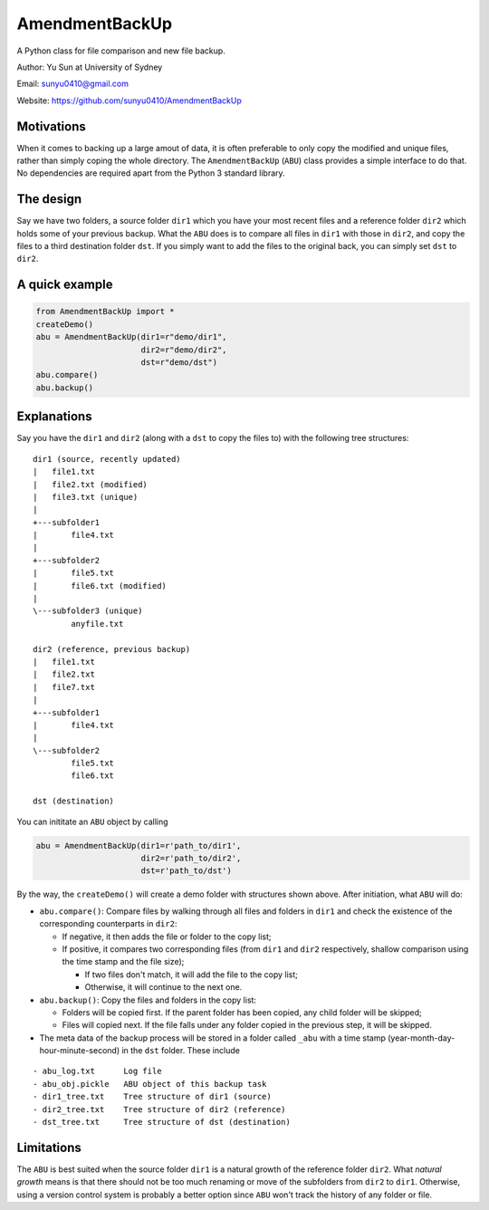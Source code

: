 AmendmentBackUp
===============

A Python class for file comparison and new file backup.

Author: Yu Sun at University of Sydney

Email: sunyu0410@gmail.com

Website: https://github.com/sunyu0410/AmendmentBackUp

Motivations
-----------

When it comes to backing up a large amout of data, it is often
preferable to only copy the modified and unique files, rather than
simply coping the whole directory. The ``AmendmentBackUp`` (``ABU``)
class provides a simple interface to do that. No dependencies are
required apart from the Python 3 standard library.

The design
----------

Say we have two folders, a source folder ``dir1`` which you have your
most recent files and a reference folder ``dir2`` which holds some of
your previous backup. What the ``ABU`` does is to compare all files in
``dir1`` with those in ``dir2``, and copy the files to a third
destination folder ``dst``. If you simply want to add the files to the
original back, you can simply set ``dst`` to ``dir2``.

A quick example
---------------

.. code:: python

    from AmendmentBackUp import *
    createDemo()
    abu = AmendmentBackUp(dir1=r"demo/dir1",
                          dir2=r"demo/dir2",
                          dst=r"demo/dst")
    abu.compare()
    abu.backup()

Explanations
------------

Say you have the ``dir1`` and ``dir2`` (along with a ``dst`` to copy the
files to) with the following tree structures:

::

            dir1 (source, recently updated)
            |   file1.txt
            |   file2.txt (modified)
            |   file3.txt (unique)
            |   
            +---subfolder1
            |       file4.txt
            |       
            +---subfolder2
            |       file5.txt
            |       file6.txt (modified)
            |       
            \---subfolder3 (unique)
                    anyfile.txt

            dir2 (reference, previous backup)
            |   file1.txt
            |   file2.txt
            |   file7.txt
            |   
            +---subfolder1
            |       file4.txt
            |       
            \---subfolder2
                    file5.txt
                    file6.txt

            dst (destination)


You can inititate an ``ABU`` object by calling

.. code:: python

    abu = AmendmentBackUp(dir1=r'path_to/dir1', 
                          dir2=r'path_to/dir2', 
                          dst=r'path_to/dst')

By the way, the ``createDemo()`` will create a demo folder with
structures shown above. After initiation, what ``ABU`` will do:

-  ``abu.compare()``: Compare files by walking through all files and
   folders in ``dir1`` and check the existence of the corresponding
   counterparts in ``dir2``:

   -  If negative, it then adds the file or folder to the copy list;

   -  If positive, it compares two corresponding files (from ``dir1``
      and ``dir2`` respectively, shallow comparison using the time stamp
      and the file size);

      -  If two files don't match, it will add the file to the copy
         list;

      -  Otherwise, it will continue to the next one.

-  ``abu.backup()``: Copy the files and folders in the copy list:

   -  Folders will be copied first. If the parent folder has been
      copied, any child folder will be skipped;

   -  Files will copied next. If the file falls under any folder copied
      in the previous step, it will be skipped.

-  The meta data of the backup process will be stored in a folder called
   ``_abu`` with a time stamp (year-month-day-hour-minute-second) in the
   ``dst`` folder. These include

::


        - abu_log.txt      Log file
        - abu_obj.pickle   ABU object of this backup task
        - dir1_tree.txt    Tree structure of dir1 (source)
        - dir2_tree.txt    Tree structure of dir2 (reference)
        - dst_tree.txt     Tree structure of dst (destination)

Limitations
-----------

The ``ABU`` is best suited when the source folder ``dir1`` is a natural
growth of the reference folder ``dir2``. What *natural growth* means is
that there should not be too much renaming or move of the subfolders
from ``dir2`` to ``dir1``. Otherwise, using a version control system is
probably a better option since ``ABU`` won't track the history of any
folder or file.


